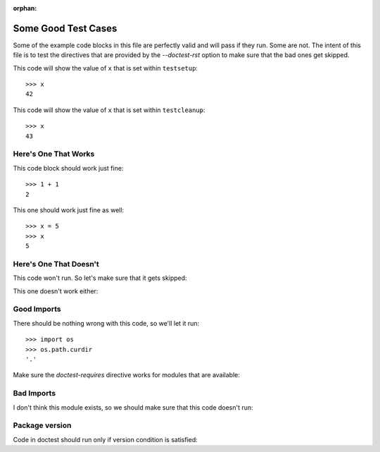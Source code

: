 :orphan:

Some Good Test Cases
********************

Some of the example code blocks in this file are perfectly valid and will pass
if they run. Some are not. The intent of this file is to test the directives
that are provided by the `--doctest-rst` option to make sure that the bad ones
get skipped.

.. This will not show in doc but it will run in doctestplus.

.. testsetup::

    >>> x = 42

This code will show the value of ``x`` that is set within ``testsetup``::

    >>> x
    42

.. testcleanup::

    >>> x = x + 1

This code will show the value of ``x`` that is set within ``testcleanup``::

    >>> x
    43

Here's One That Works
=====================

This code block should work just fine::

    >>> 1 + 1
    2

This one should work just fine as well::

    >>> x = 5
    >>> x
    5

Here's One That Doesn't
=======================

This code won't run. So let's make sure that it gets skipped:

.. doctest-skip::

    >>> y + z
    42

This one doesn't work either:

.. doctest-skip::

    >>> print(blue)
    'blue'

Good Imports
============

There should be nothing wrong with this code, so we'll let it run::

    >>> import os
    >>> os.path.curdir
    '.'

Make sure the `doctest-requires` directive works for modules that are
available:

.. doctest-requires:: sys

    >>> import sys

Bad Imports
===========

I don't think this module exists, so we should make sure that this code doesn't
run:

.. doctest-requires:: foobar

    >>> import foobar
    >>> foobar.baz(42)
    1


Package version
===============

Code in doctest should run only if version condition is satisfied:

.. doctest-requires:: numpy<=0.1

    >>> import numpy
    >>> assert 0


.. doctest-requires:: pytest>=1.0 pytest>=2.0

    >>> import pytest
